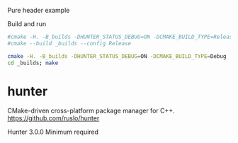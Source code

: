 
Pure header example

Build and run

#+BEGIN_SRC sh
#cmake -H. -B_builds -DHUNTER_STATUS_DEBUG=ON -DCMAKE_BUILD_TYPE=Release
#cmake --build _builds --config Release

cmake -H. -B_builds -DHUNTER_STATUS_DEBUG=ON -DCMAKE_BUILD_TYPE=Debug
cd _builds; make
#+END_SRC

* hunter

CMake-driven cross-platform package manager for C++.
https://github.com/ruslo/hunter

Hunter 3.0.0 Minimum required

